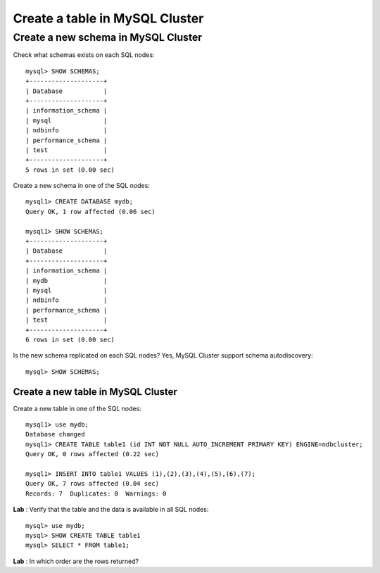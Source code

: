 ====
Create a table in MySQL Cluster
====

Create a new schema in MySQL Cluster
----

Check what schemas exists on each SQL nodes::
  
  mysql> SHOW SCHEMAS;
  +--------------------+
  | Database           |
  +--------------------+
  | information_schema |
  | mysql              |
  | ndbinfo            |
  | performance_schema |
  | test               |
  +--------------------+
  5 rows in set (0.00 sec)

Create a new schema in one of the SQL nodes::
  
  mysql1> CREATE DATABASE mydb;
  Query OK, 1 row affected (0.06 sec)
  
  mysql1> SHOW SCHEMAS;
  +--------------------+
  | Database           |
  +--------------------+
  | information_schema |
  | mydb               |
  | mysql              |
  | ndbinfo            |
  | performance_schema |
  | test               |
  +--------------------+
  6 rows in set (0.00 sec)
  
Is the new schema replicated on each SQL nodes? Yes, MySQL Cluster support schema autodiscovery::
  
  mysql> SHOW SCHEMAS;


Create a new table in MySQL Cluster
~~~~

Create a new table in one of the SQL nodes::
  
  mysql1> use mydb;
  Database changed
  mysql1> CREATE TABLE table1 (id INT NOT NULL AUTO_INCREMENT PRIMARY KEY) ENGINE=ndbcluster;
  Query OK, 0 rows affected (0.22 sec)
  
  mysql1> INSERT INTO table1 VALUES (1),(2),(3),(4),(5),(6),(7);
  Query OK, 7 rows affected (0.04 sec)
  Records: 7  Duplicates: 0  Warnings: 0

**Lab** : Verify that the table and the data is available in all SQL nodes::
  
  mysql> use mydb;
  mysql> SHOW CREATE TABLE table1
  mysql> SELECT * FROM table1;

**Lab** : In which order are the rows returned?
